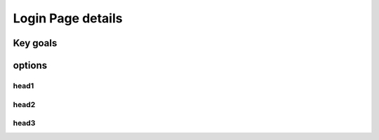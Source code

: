 Login Page details
+++++++++++++++++++

Key goals
----------

options
----------

head1  
~~~~~~

head2  
~~~~~~

head3  
~~~~~~

